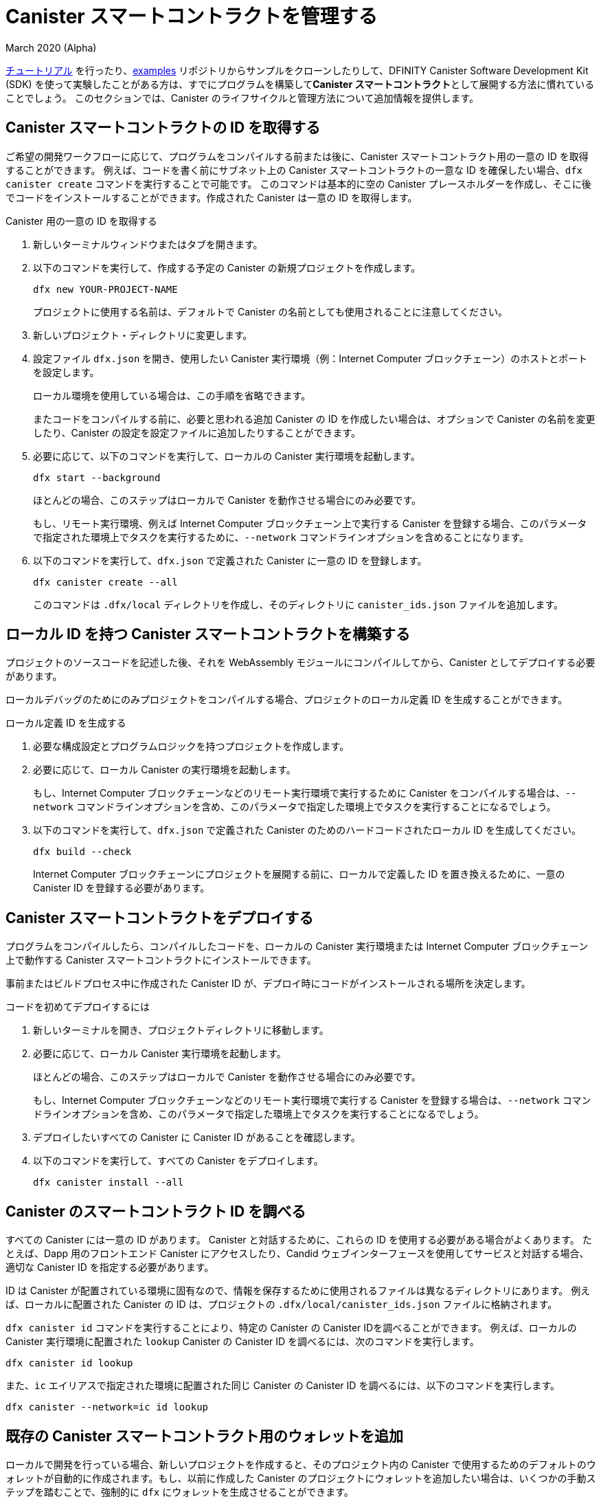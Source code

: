 = Canister スマートコントラクトを管理する
March 2020 (Alpha)
ifdef::env-github,env-browser[:outfilesuffix:.adoc]
:proglang: Motoko
:IC: Internet Computer
:company-id: DFINITY
:sdk-long-name: DFINITY Canister Software Development Kit (SDK)

link:tutorials-intro{outfilesuffix}[チュートリアル] を行ったり、link:https://github.com/dfinity/examples[examples] リポジトリからサンプルをクローンしたりして、{sdk-long-name} を使って実験したことがある方は、すでにプログラムを構築して**Canister スマートコントラクト**として展開する方法に慣れていることでしょう。
このセクションでは、Canister のライフサイクルと管理方法について追加情報を提供します。

[[create-canister]]
== Canister スマートコントラクトの ID を取得する

ご希望の開発ワークフローに応じて、プログラムをコンパイルする前または後に、Canister スマートコントラクト用の一意の ID を取得することができます。
例えば、コードを書く前にサブネット上の Canister スマートコントラクトの一意な ID を確保したい場合、`+dfx canister create+` コマンドを実行することで可能です。
このコマンドは基本的に空の Canister プレースホルダーを作成し、そこに後でコードをインストールすることができます。作成された Canister は一意の ID を取得します。

Canister 用の一意の ID を取得する

. 新しいターミナルウィンドウまたはタブを開きます。
. 以下のコマンドを実行して、作成する予定の Canister の新規プロジェクトを作成します。
+
[source,bash]
----
dfx new YOUR-PROJECT-NAME
----
+
プロジェクトに使用する名前は、デフォルトで Canister の名前としても使用されることに注意してください。
. 新しいプロジェクト・ディレクトリに変更します。
.  設定ファイル `+dfx.json+` を開き、使用したい Canister 実行環境（例：{IC} ブロックチェーン）のホストとポートを設定します。
+
ローカル環境を使用している場合は、この手順を省略できます。
+
またコードをコンパイルする前に、必要と思われる追加 Canister の ID を作成したい場合は、オプションで Canister の名前を変更したり、Canister の設定を設定ファイルに追加したりすることができます。
. 必要に応じて、以下のコマンドを実行して、ローカルの Canister 実行環境を起動します。
+
[source,bash]
----
dfx start --background
----
+
ほとんどの場合、このステップはローカルで Canister を動作させる場合にのみ必要です。
+
もし、リモート実行環境、例えば {IC} ブロックチェーン上で実行する Canister を登録する場合、このパラメータで指定された環境上でタスクを実行するために、`+--network+` コマンドラインオプションを含めることになります。
. 以下のコマンドを実行して、`+dfx.json+` で定義された Canister に一意の ID を登録します。
+
[source,bash]
----
dfx canister create --all
----
+
このコマンドは `+.dfx/local+` ディレクトリを作成し、そのディレクトリに `+canister_ids.json+` ファイルを追加します。

[[local-id]]
== ローカル ID を持つ Canister スマートコントラクトを構築する

プロジェクトのソースコードを記述した後、それを WebAssembly モジュールにコンパイルしてから、Canister としてデプロイする必要があります。

ローカルデバッグのためにのみプロジェクトをコンパイルする場合、プロジェクトのローカル定義 ID を生成することができます。

ローカル定義 ID を生成する

. 必要な構成設定とプログラムロジックを持つプロジェクトを作成します。
. 必要に応じて、ローカル Canister の実行環境を起動します。
+
もし、{IC} ブロックチェーンなどのリモート実行環境で実行するために Canister をコンパイルする場合は、`+--network+` コマンドラインオプションを含め、このパラメータで指定した環境上でタスクを実行することになるでしょう。
. 以下のコマンドを実行して、`+dfx.json+` で定義された Canister のためのハードコードされたローカル ID を生成してください。
+
[source,bash]
----
dfx build --check
----
+
{IC} ブロックチェーンにプロジェクトを展開する前に、ローカルで定義した ID を置き換えるために、一意の Canister ID を登録する必要があります。

////
=== Register a unique network-wide identifier

In the most common development workflow, you are assigned network-wide canister identifiers as part of the build process rather than before you have code ready to compile. 

Because this scenario is the most common, it is also the simplest. 

To register canister identifiers as part of the build process:

. Start the {IC} network, if necessary.
+
In most cases, this step is only necessary if you are using the local host as the {IC} network provider and have stopped the network locally.
. Build the WebAssembly executable by running the following command:
+
[source,bash]
----
dfx build
----

== Generate interface bindings for a canister
////

[[deploy-canister]]
== Canister スマートコントラクトをデプロイする

プログラムをコンパイルしたら、コンパイルしたコードを、ローカルの Canister 実行環境または {IC} ブロックチェーン上で動作する Canister スマートコントラクトにインストールできます。

事前またはビルドプロセス中に作成された Canister ID が、デプロイ時にコードがインストールされる場所を決定します。

コードを初めてデプロイするには

. 新しいターミナルを開き、プロジェクトディレクトリに移動します。
. 必要に応じて、ローカル Canister 実行環境を起動します。
+
ほとんどの場合、このステップはローカルで Canister を動作させる場合にのみ必要です。
+
もし、{IC} ブロックチェーンなどのリモート実行環境で実行する Canister を登録する場合は、`+--network+` コマンドラインオプションを含め、このパラメータで指定した環境上でタスクを実行することになるでしょう。
. デプロイしたいすべての Canister に Canister ID があることを確認します。
. 以下のコマンドを実行して、すべての Canister をデプロイします。
+
[source,bash]
----
dfx canister install --all
----

[[lookup-id]]
== Canister のスマートコントラクト ID を調べる

すべての Canister には一意の ID があります。
Canister と対話するために、これらの ID を使用する必要がある場合がよくあります。
たとえば、Dapp 用のフロントエンド Canister にアクセスしたり、Candid ウェブインターフェースを使用してサービスと対話する場合、適切な Canister ID を指定する必要があります。

ID は Canister が配置されている環境に固有なので、情報を保存するために使用されるファイルは異なるディレクトリにあります。
例えば、ローカルに配置された Canister の ID は、プロジェクトの `+.dfx/local/canister_ids.json+` ファイルに格納されます。

`+dfx canister id+` コマンドを実行することにより、特定の Canister の Canister IDを調べることができます。
例えば、ローカルの Canister 実行環境に配置された `+lookup+` Canister の Canister ID を調べるには、次のコマンドを実行します。

....
dfx canister id lookup
....

また、`+ic+` エイリアスで指定された環境に配置された同じ Canister の Canister ID を調べるには、以下のコマンドを実行します。

....
dfx canister --network=ic id lookup
....

[[add-wallet]]
== 既存の Canister スマートコントラクト用のウォレットを追加

ローカルで開発を行っている場合、新しいプロジェクトを作成すると、そのプロジェクト内の Canister で使用するためのデフォルトのウォレットが自動的に作成されます。もし、以前に作成した Canister のプロジェクトにウォレットを追加したい場合は、いくつかの手動ステップを踏むことで、強制的に `dfx` にウォレットを生成させることができます。

既存の Canister で使用するためにウォレットを追加する

. ターミナルを開いて、プロジェクトディレクトリに移動します。
. 必要であれば、以下のコマンドを実行して、ローカルの Canister 実行環境を停止します。
+
[source,bash]
----
dfx stop
----
. `+.dfx+` ディレクトリを削除します。
. 以下のコマンドを実行して、ローカル Canister 実行環境のネットワークを開始します。
+
[source,bash]
----
dfx start --clean
----

[[reinstall-canister]]
== Canister スマートコントラクトを再インストールする

開発サイクルの中で、デバッグや改良をしながらプログラムをインストールし、その後入れ替えたいと思うことがあるかもしれません。

このような場合、登録した Canister ID を保持したいが、Canister のコードや状態は保持したくないと考えるかもしれません。
例えば、Canister には保存したくないテストデータしかない場合や、プログラムを完全に変更することを決定したが、以前のプログラムのインストールに使用した Canister ID の下で再インストールしたい場合などです。

Canister を再インストールするには:

. 新しいターミナルを開き、プロジェクトのディレクトリに移動します。
. 必要であれば、ローカル Canister の実行環境を起動します。
+
ほとんどの場合、このステップはローカルで Canister を実行する場合にのみ必要です。
+
もし、{IC} ブロックチェーンなどのリモート実行環境で実行する Canister を登録する場合は、`+--network+` コマンドラインオプションを含め、このパラメータで指定した環境上でタスクを実行することになるでしょう。
. 再デプロイしたいすべての Canister の Canister ID があることを確認します。
. 次のコマンドを実行して、すべての Canister を再デプロイします。
+
[source,bash]
----
dfx canister install --all --mode reinstall
----

なお、`+reinstall+` モードは、Canister にコードや状態が関連付けられているかどうかに関係なく、任意の Canister を交換するために使用できます。

[[set-owner]]
== Canister スマートコントラクトを所有するための ID を設定する

ほとんどの場合、`+dfx canister create+` コマンドを初めて実行すると、`+default+` というユーザー ID が自動的に作成されます。
このデフォルトの ID は、ローカルのユーザーアカウント用に生成された公開鍵と秘密鍵のペアで構成されています。
通常、この `+default+` アイデンティティは、あなたが作成するすべてのプロジェクトと、デプロイするすべての Canister のデフォルトの所有者にもなります。
しかし、`+default+` のユーザー ID が使用されないように、積極的に自分の好きな ID を作成し、使用することができます。

例として、次のシナリオでは `+registered_owner+` という ID を作成し、それを使って `+pubs+` プロジェクトの登録、ビルド、デプロイ、コールを行う例を示しています。

プロジェクトに ID を設定するには

. 以下のコマンドを実行し、新しいプロジェクトを作成します。
+
[source,bash]
----
dfx new pubs
----
. 以下のコマンドを実行して、プロジェクトディレクトリに移動します。
+
[source,bash]
----
cd pubs
----
. 以下のコマンドを実行して、ローカル Canister 実行環境をバックグラウンドで起動します。
+
[source,bash]
----
dfx start --background
----
. 以下のコマンドを実行して、新しい `+registered_owner+` アイデンティティを作成します。
+
[source,bash]
----
dfx identity new registered_owner
----
. 以下のコマンドを実行して、アクティブユーザーコンテキストが `+registered_owner+` の ID を使用するように設定します。
+
[source,bash]
----
dfx identity use registered_owner
----
. 以下のコマンドを実行して、プロジェクトの Canister を登録、ビルド、デプロイします。
+
[source,bash]
----
dfx canister create --all
dfx build --all
dfx canister install --all
----
+
これらのコマンドは `+registered_owner+` という ID で実行され、そのユーザが配備された Canister のオーナーになります。
. 以下のコマンドを実行して `+greet+` 関数を呼び出してデプロイが成功したことを確認します。
+
[source,bash]
---- 
dfx canister call pubs greet '("Sam")'
----

[[running-state]]
== Canister スマートコントラクトの実行状態の管理する

Canister をデプロイすると、ユーザや他の Canister からのリクエストの受信と処理を開始することができるようになります。
リクエストの送信と返信の受信が可能な Canister は、**Running** 状態であるとみなされます。

通常、Canister は既定で実行状態になりますが、Canister を一時的または恒久的に停止したい場合があります。
たとえば、Canister をアップグレードする前に停止したい場合があります。
Canister を停止すると、進行中のメッセージが適切に処理され、完了するまで実行するか、ロールバックする必要があることを確認できます。
また、Canister を停止して、Canister の削除の前提条件として、そのメッセージキューをきれいにクリアしたい場合もあります。

// tag::check-status[]
`+dfx canister status+` コマンドを実行することで、全ての Canister 、または指定した Canister の現在の状態を確認することができます。
例えば、ローカルの Canister 実行環境上で動作している全ての Canister の状態を見るには、以下のコマンドを実行します。

[source,bash]
----
dfx canister status --all
----

このコマンドは、Canister が現在実行されている場合、次のような出力を返します。

....
Canister status_check's status is Running.
Canister status_check_assets's status is Running.
....
// end::check-status[]   

// tag::stop-status[]
`+dfx canister stop+` コマンドを実行することにより、現在実行中のCanister を停止することができます。

[source,bash]
----
dfx canister stop --all
----

このコマンドは、次のような出力を表示します。

....
Stopping code for canister status_check, with canister_id 75hes-oqbaa-aaaaa-aaaaa-aaaaa-aaaaa-aaaaa-q
Stopping code for canister status_check_assets, with canister_id cxeji-wacaa-aaaaa-aaaaa-aaaaa-aaaaa-aaaaa-q
....

もし、`+dfx canister status+` コマンドを再実行すると、`+Stopped+` というステータスが表示され、処理する必要のある保留中のメッセージはない、または `+Stopping+` というステータスが表示され、処理する必要のあるメッセージがあることがわかるかもしれません。
// end::stop-status[]

// tag::restart-status[]
Canister を再起動するには、例えば Canister のアップグレードに成功した後、`+dfx canister start+` コマンドを実行します。
たとえば、すべての Canister を再起動するには、次のコマンドを実行します。

[source,bash]
----
dfx canister start --all
----

このコマンドは、次のような出力を表示します。

....
Starting code for canister status_check, with canister_id 75hes-oqbaa-aaaaa-aaaaa-aaaaa-aaaaa-aaaaa-q
Starting code for canister status_check_assets, with canister_id cxeji-wacaa-aaaaa-aaaaa-aaaaa-aaaaa-aaaaa-q
....
// tag::restart-status[]

[[upgrade-canister]]
== Canister スマートコントラクトのアップグレード

Canister の再インストールでは Canister の ID は保持されて、状態は保持されませんが、Canister のアップグレードでは、デプロイされた Canister の状態を保持し、コードを変更することができます。
 
たとえば、履歴書とソーシャル接続を管理する Dapp があるとします。
この Dapp に新しい機能を追加する場合、以前に保存されたデータを失うことなく、Canister のコードを更新できる必要があります。
Canister のアップグレードにより、プログラムの状態を失うことなく、プログラムの変更に伴い既存の Canister ID を更新することができます。

NOTE: {proglang} で書かれた Canister をアップグレードするときに状態を保持するには、必ず `+stable+` キーワードを使用して、保持したい変数を特定します。{proglang} で変数の状態を保持することについての詳しい情報は link:../language-guide/upgrades{outfilesuffix}[Stable variables and upgrade methods] を参照してください。
Rust で書かれた Canister をアップグレードする場合は、link:https://github.com/dfinity/cdk-rs/blob/master/examples/asset_storage/src/asset_storage_rs/lib.rs[Rust CDK asset storage] のサンプルにあるように `+pre_upgrade+` と `+post_upgrade+` 関数を使用して、Canister のアップグレード後にデータが適切に保存されるようにする必要があります。

Canister をアップグレードするには

. 新しいターミナルを開き、プロジェクトディレクトリに移動します。
. 必要であれば、ローカルの Canister 実行環境を起動します。
+
ほとんどの場合、このステップはローカルで Canister を実行する場合にのみ必要です。
+
もし、{IC} ブロックチェーンなどのリモート実行環境で実行する Canister を登録する場合は、`+--network+` コマンドラインオプションを含め、このパラメータで指定した環境上でタスクを実行することになるでしょう。
. アップグレードしたいすべての Canister の Canister ID があることを確認します。
+
変数宣言で `+stable+` キーワードを使用し、状態を維持する変数を特定する必要があることに注意してください。

+
stable 変数宣言の詳細については、_{proglang} Programming Language Guide_ を参照してください。
. 以下のコマンドを実行して、すべての Canister をアップグレードします。
+
[source,bash]
----
dfx canister install --all --mode upgrade
----

[[delete-canister]]
== Canister のスマートコントラクトを削除する

特定のデプロイ環境（ローカル、リモートのいずれか）上の特定の Canister 、または特定のプロジェクトのすべての Canister を永久に削除したい場合、`+dfx canister delete+` コマンドを実行することで可能です。

Canister を削除すると、Canister の ID、コード、およびステートが削除されます。
ただし、Canister を削除する前に、まず Canister を停止して、保留中のメッセージ要求や返信をクリアする必要があります。

プロジェクトのすべての Canister を削除するには

. 新しいターミナルを開き、プロジェクトディレクトリに移動します。
. 必要であれば、ローカル Canister 実行環境を起動します。
+
ほとんどの場合、このステップはローカルで Canister を実行する場合にのみ必要です。
+
もし、{IC} ブロックチェーンなどのリモート実行環境で実行する Canister を削除する場合は、`+--network+` コマンドラインオプションを含めて、このパラメータで指定した環境上でタスクを実行することになるでしょう。
. 以下のコマンドを実行して、ローカルの Canister 実行環境上で実行されているプロジェクトの Canister の状態を確認します。
+
[source,bash]
----
dfx canister status --all
----
. 以下のコマンドを実行して、すべてのプロジェクトの Canister を停止します。
+
[source,bash]
----
dfx canister stop --all
----
. 以下のコマンドを実行して、すべてのプロジェクトの Canister を削除します。
+
[source,bash]
----
dfx canister delete --all
----

== Canister をフォークする
<TBD - not in this release>

== Canister のコントローラを設定する
<TBD - not in this release>

////
= Manage canister smart contracts
March 2020 (Alpha)
ifdef::env-github,env-browser[:outfilesuffix:.adoc]
:proglang: Motoko
:IC: Internet Computer
:company-id: DFINITY

If you have experimented with using the {sdk-long-name} by following the tutorials in the link:tutorials-intro{outfilesuffix}[Tutorials] section or by cloning examples from the link:https://github.com/dfinity/examples[examples] repository, you are already familiar with how to build and deploy programs as **canister smart contracts**.
This section provides additional information about the canister lifecycle and how to manage canisters.

[[create-canister]]
== Obtaining a canister smart contract identifier

Depending on your preferred development workflow, you can obtain a unique identifier for your canister smart contract, before or after you have a program ready to compile.
For example, if you want to reserve a unique identifier for your canister smart contract on a subnet before you have written any code, you can do so by running the `+dfx canister create+` command.
This command essentially creates an empty canister placeholder into which you can later install your code. The resulting canister will obtain a unique identifier.

To obtain a unique identifier for a canister:

. Open a new terminal window or tab on your local computer.
. Create a new project for the canister you plan to create by running a command similar to the following:
+
[source,bash]
----
dfx new YOUR-PROJECT-NAME
----
+
Note that the name you use for the project is also used as the canister name by default. 
. Change to your new project directory.
. Open the `+dfx.json+` configuration file and set the host and port for the canister execution environment you want to use (e.g. the {IC} blockchain).
+
If you are using a local deployment, you can skip this step.
+
You can also optionally change the names of your canisters or add canister settings to the configuration file if you want to create identifiers for any additional canisters you think you will need before compiling code.
. Start the local canister execution environment, if necessary, by running the following command:
+
[source,bash]
----
dfx start --background
----
+
In most cases, this step is only necessary if you are running the canisters locally.
+
If you were registering canisters to run on a remote execution environment, e.g. the {IC} blockchain, you would include the `+--network+` command-line option to perform tasks on the environment specified under this parameter.
. Register unique identifiers for the canisters defined in the `+dfx.json+` by running the following command:
+
[source,bash]
----
dfx canister create --all
----
+
The command creates the `+.dfx/local+` directory and adds the `+canister_ids.json+` file to that directory for the project.

[[local-id]]
== Build a canister smart contract with a local identifier

After you have written source code for your project, you need to compile it into a WebAssembly module before deploying it as a canister.

If you are only compiling your project for local debugging, you can generate a locally-defined identifier for your project.

To generate a locally-defined identifier:

. Create a project with the configuration settings and program logic to suit your needs.
. Start the local canister execution environment, if necessary.
+
If you were compiling canisters to run on a remote execution environment, e.g. the {IC} blockchain, you would include the `+--network+` command-line option to perform tasks on the environment specified under this parameter.
. Generate hard-coded local identifiers for the canisters defined in the `+dfx.json+` by running the following command:
+
[source,bash]
----
dfx build --check
----
+
Note that you must register unique canister identifiers to replace your locally-defined identifier before you can deploy the project on the {IC} blockchain.


=== Register a unique network-wide identifier

In the most common development workflow, you are assigned network-wide canister identifiers as part of the build process rather than before you have code ready to compile. 

Because this scenario is the most common, it is also the simplest. 

To register canister identifiers as part of the build process:

. Start the {IC} network, if necessary.
+
In most cases, this step is only necessary if you are using the local host as the {IC} network provider and have stopped the network locally.
. Build the WebAssembly executable by running the following command:
+
[source,bash]
----
dfx build
----

== Generate interface bindings for a canister


[[deploy-canister]]
== Deploy canister smart contracts

After you have compiled a program, you can install the compiled code in a canister smart contract running either on a local canister execution environment or on the {IC} blockchain.

The canister identifier that was created in advance or during the build process determines where your code is installed during deployment.

To deploy the code for the first time:

. Open a new terminal and navigate to your project directory.
. Start the local canister execution environment, if necessary.
+
In most cases, this step is only necessary if you are running the canisters locally.
+
If you were registering canisters to run on a remote execution environment, e.g. the {IC} blockchain, you would include the `+--network+` command-line option to perform tasks on the environment specified under this parameter.
. Verify you have canister identifiers for all of the canisters you want to deploy.
. Deploy all of the canisters by running the following command:
+
[source,bash]
----
dfx canister install --all
----

[[lookup-id]]
== Look up a canister smart contract identifier

All canisters have unique identifiers.
You often need to use these identifiers to interact with the canister.
For example, if you want to access the front-end canister for a dapp or interact with a service using the Candid web interface, you must specify the appropriate canister identifier.

Because the identifiers are specific to the environment where the canisters are deployed, the files used to store the information are in different directories.
For example, identifiers for a canister deployed locally are located in the project's `+.dfx/local/canister_ids.json+` file.

You can look up the canister identifier for any specific canister by running the `+dfx canister id+` command.
For example, to look up the the canister identifier for the `+lookup+` canister deployed on the local canister execution environment, you could run the following command:

....
dfx canister id lookup
....

To look up the canister identifier for the same canister deployed on the environment specified by the `+ic+` alias, you would run the following command:

....
dfx canister --network=ic id lookup
....

[[add-wallet]]
== Add a wallet for existing canister smart contracts

When you are doing local development, creating a new project automatically creates a default wallet for you to use with the canisters in that project. If you want to add a wallet for projects with canisters that you have previously created, you can force `dfx` to generate one by taking a couple of manual steps.

To add a wallet for use with an existing canister:

. Open a terminal and navigate to your project directory.
. Stop the local canister execution environment, if necessary, by running the following command:
+
[source,bash]
----
dfx stop
----
. Delete the `+.dfx+` directory.
. Start the local canister execution environment network by running the following command:
+
[source,bash]
----
dfx start --clean
----

[[reinstall-canister]]
== Reinstall a canister smart contract

During the development cycle, you might want to install, then replace your program as you debug and improve it.

In this scenario, you might want to keep the canister identifier you have registered but without preserving any of the canister code or state.
For example, your canister might only have test data that you don't want to keep or you might have decided to change the program altogether but want to reinstall under a canister identifier you used to install a previous program. 

To reinstall a canister:

. Open a new terminal and navigate to your project directory.
. Start the local canister execution environment, if necessary.
+
In most cases, this step is only necessary if you are running the canisters locally.
+
If you were registering canisters to run on a remote execution environment, e.g. the {IC} blockchain, you would include the `+--network+` command-line option to perform tasks on the environment specified under this parameter.
. Verify you have canister identifiers for all of the canisters you want to re-deploy.
. Re-deploy all of the canisters by running the following command:
+
[source,bash]
----
dfx canister install --all --mode reinstall
----

Note that you can use the `+reinstall+` mode to replace any canister, regardless of whether the canister has code or state associated with it.

[[set-owner]]
== Set an identity to own a canister smart contract

In most cases, a `+default+` user identity is created for you automatically the first time you run the `+dfx canister create+` command.
This default identity consists of the public and private key pair generated for your local user account. 
Typically, this `+default+` identity is also the default owner of all of the projects you create and all of the canisters you deploy.
You can, however, proactively create and use identities of your choice to circumvent the `+default+` user identity from being used.

As an example, the following scenario illustrates creating a `+registered_owner+` identity that is then used to register, build, deploy, and call the `+pubs+` project.

To set an identity for a project:

. Create a new project by running the following command:
+
[source,bash]
----
dfx new pubs
----
. Change to the project directory by running the following command:
+
[source,bash]
----
cd pubs
----
. Start the local canister execution environment in the background by running the following command:
+
[source,bash]
----
dfx start --background
----
. Create a new `+registered_owner+` identity by running the following command:
+
[source,bash]
----
dfx identity new registered_owner
----
. Set the active user context to use the `+registered_owner+` identity by running the following command:
+
[source,bash]
----
dfx identity use registered_owner
----
. Register, build, and deploy canisters for the project by running the following commands:
+
[source,bash]
----
dfx canister create --all
dfx build --all
dfx canister install --all
----
+
These commands run using the `+registered_owner+` identity, making that user the owner of the canisters deployed.
. Call the `+greet+` function to verify a successful deployment by running the following command:
+
[source,bash]
---- 
dfx canister call pubs greet '("Sam")'
----

[[running-state]]
== Managing the running state of a canister smart contract

After you deploy a canister, it can begin receiving and processing requests from users and from other canisters.
Canisters that are available to send requests and receive replies are considered in be in a **Running** state.

Although canisters are normally placed in the Running state by default, there are cases where you might want to temporarily or permanently stop a canister.
For example, you might want to stop a canister before upgrading it. 
Stopping a canister helps to ensure proper handling of any messages that are in progress and need to either run to completion or be rolled back. 
You might also want to stop a canister to clear its message queue cleanly as a prerequisite to deleting the canister.

// tag::check-status[]
You can check the current status of all canisters or a specified canister by running the `+dfx canister status+` command.
For example, to see the status for all canisters running on the local canister execution environment, you would run the following command:

[source,bash]
----
dfx canister status --all
----

This command returns output similar to the following if canisters are currently running:

....
Canister status_check's status is Running.
Canister status_check_assets's status is Running.
....
// end::check-status[]   

// tag::stop-status[]
You can stop canisters that are currently running by running the `+dfx canister stop+` command.

[source,bash]
----
dfx canister stop --all
----

This command displays output similar to the following:

....
Stopping code for canister status_check, with canister_id 75hes-oqbaa-aaaaa-aaaaa-aaaaa-aaaaa-aaaaa-q
Stopping code for canister status_check_assets, with canister_id cxeji-wacaa-aaaaa-aaaaa-aaaaa-aaaaa-aaaaa-q
....

If you were to rerun the `+dfx canister status+` command, you might see a status of `+Stopped+` indicating that there were no pending messages that needed to processed or a status of `+Stopping+` indicating that there were messages in-flight that needed to be addressed.
// end::stop-status[]

// tag::restart-status[]
To restart a canister-for example, after a successful canister upgrade—you can run the `+dfx canister start+` command.
For example, to restart all of the canisters, you would run the following command:

[source,bash]
----
dfx canister start --all
----

This command displays output similar to the following:

....
Starting code for canister status_check, with canister_id 75hes-oqbaa-aaaaa-aaaaa-aaaaa-aaaaa-aaaaa-q
Starting code for canister status_check_assets, with canister_id cxeji-wacaa-aaaaa-aaaaa-aaaaa-aaaaa-aaaaa-q
....
// tag::restart-status[]

[[upgrade-canister]]
== Upgrade a canister smart contract

Unlike a canister reinstall that preserves the canister identifier but no state, a canister upgrade enables you to preserve the state of a deployed canister, and change the code.
 
For example, assume you have a dapp that manages professional profiles and social connections.
If you want to add a new feature to the dapp, you need to be able to update the canister code without losing any of the previously-stored data.
A canister upgrade enables you to update existing canister identifiers with program changes without losing the program state.

NOTE: To preserve state when you are upgrading a canister written in {proglang}, be sure to use the `+stable+` keyword to identify the variables you want to preserve. For more information about preserving variable state in {proglang}, see link:../language-guide/upgrades{outfilesuffix}[Stable variables and upgrade methods].
If you are upgrading a canister written in Rust, you should use `+pre_upgrade+` and `+post_upgrade+` functions as illustrated in the link:https://github.com/dfinity/cdk-rs/blob/master/examples/asset_storage/src/asset_storage_rs/lib.rs[Rust CDK asset storage] example to ensure data is properly preserved after a canister upgrade.

To upgrade a canister:

. Open a new terminal and navigate to your project directory.
. Start the local canister execution environment, if necessary.
+
In most cases, this step is only necessary if you are running the canisters locally.
+
If you were registering canisters to run on a remote execution environment, e.g. the {IC} blockchain, you would include the `+--network+` command-line option to perform tasks on the environment specified under this parameter.
. Verify you have canister identifiers for all of the canisters you want to upgrade.
+
Note that your program must identify the variables for which to maintain state by using the `+stable+` keyword in the variable declaration.
+
For more information about declaring stable variables, see the _{proglang} Programming Language Guide_.
. Upgrade all of the canisters by running the following command:
+
[source,bash]
----
dfx canister install --all --mode upgrade
----

[[delete-canister]]
== Delete a canister smart contract

If you want to permanently delete a specific canister or all canisters for a specific project on a given deployment (either local, or remote), you can do so by running the `+dfx canister delete+` command.

Deleting a canister removes the canister identifier, code, and state.
Before you can delete a canister, however, you must first stop the canister to clear any pending message requests or replies.

To delete all canisters for a project:

. Open a new terminal and navigate to your project directory.
. Start the local canister execution environment, if necessary.
+
In most cases, this step is only necessary if you are running the canisters locally.
+
If you were deleting canisters to run on a remote execution environment, e.g. the {IC} blockchain, you would include the `+--network+` command-line option to perform tasks on the environment specified under this parameter.
. Check the status of the project canisters running on the local canister execution environment by running the following command:
+
[source,bash]
----
dfx canister status --all
----
. Stop all of the project canisters by running the following command:
+
[source,bash]
----
dfx canister stop --all
----
. Delete all of the project canisters by running the following command:
+
[source,bash]
----
dfx canister delete --all
----

== Fork a canister
<TBD - not in this release>

== Set the controller for a canister
<TBD - not in this release>
////